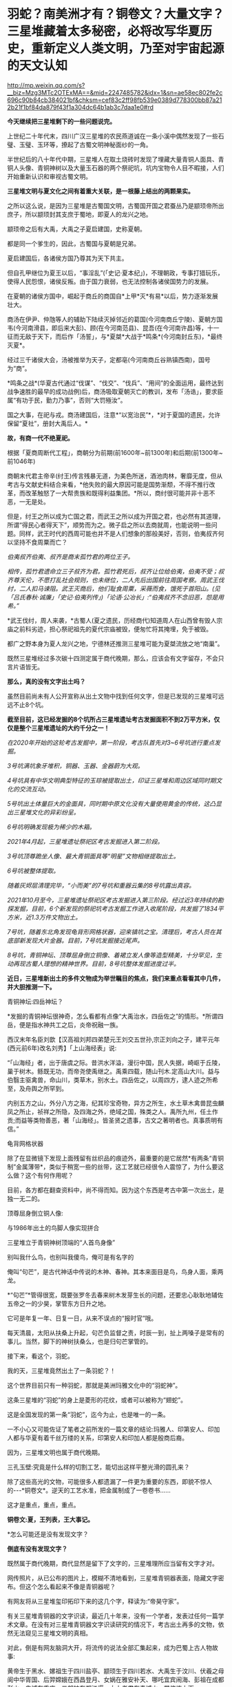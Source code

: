 * 羽蛇？​南美洲才有？铜卷文？​大量文字？三星堆藏着太多秘密，必将改写华夏历史，重新定义人类文明，乃至对宇宙起源的天文认知

http://mp.weixin.qq.com/s?__biz=Mzg3MTc2OTExMA==&mid=2247485782&idx=1&sn=ae58ec802fe2c696c90b84cb384021bf&chksm=cef83c2ff98fb539e0389d778300bb87a212b21f1bf84da879f43f1a304dc64b1ab3c7daa1e0#rd

*今天继续把三星堆剩下的一些问题说完。*

上世纪二十年代末，四川广汉三星堆的农民燕道诚在一条小溪中偶然发现了一些石璧、玉璧、玉环等，撩起了古蜀文明神秘面纱的一角。

半世纪后的八十年代中期，三星堆人在取土烧砖时发现了埋藏大量青铜人面具、青铜人头像、青铜神树以及大量玉石器的两个祭祀坑，坑内宝物令人目不暇接，人们开始重新认识和审视古蜀文明。

*三星堆文明与夏文化之间有着重大关联，是一根藤上结出的两颗果实。*

[[./img/63-0.jpeg]]

之所以这么说，是因为三星堆是古蜀国文明，古蜀国开国之君蚕丛乃是颛顼帝所出庶子，所以颛顼封其支庶于蜀地，即夏人的龙兴之地。

颛顼帝之后有大禹，大禹之子夏启建国，史称夏朝。

都是同一个爹生的，因此，古蜀国与夏朝是兄弟。

夏启建国后，各诸侯方国乃尊其为天下共主。

但自孔甲继位为夏王以后，“事淫乱”(「史记·夏本纪」)，不理朝政，专事打猎玩乐，使得人民怨恨，诸侯反叛。由于国力衰弱，也无法控制各诸侯国势力的发展。

在夏朝的诸侯方国中，崛起于商丘的商国自*上甲*灭*有易*以后，势力逐渐发展壮大。

[[./img/63-1.jpeg]]

商汤在伊尹、仲虺等人的辅助下陆续灭掉邻近的葛国(今河南商丘宁陵)、夏朝方国韦(今河南滑县，即后来大彭)、顾(在今河南范县)、昆吾(在今河南许昌)等，十一征而无敌于天下，而后作「汤誓」，与*夏桀*大战于*鸣条*(今河南封丘东)，*最终灭夏*。

经过三千诸侯大会，汤被推举为天子，定都亳(今河南商丘谷熟镇西南)，国号为“商”。

*鸣条之战*(华夏古代通过“伐谋”、“伐交”、“伐兵”、“用间”的全面运用，最终达到战争速胜的最早的成功战例)后，商汤吸取夏朝灭亡的教训，发布「汤诰」，要求臣属“有功于民，勤力乃事”，否则“大罚殛汝”。

国之大事，在祀与戎。商汤建国后，注意*“以宽治民”*，*对于夏国的遗民，允许保留“夏社”，册封大禹后人。*

*故，有商一代不绝夏祀。*

根据「夏商周断代工程」，商朝分为前期(前1600年~前1300年)和后期(前1300年~前1046年)

[[./img/63-2.jpeg]]

商朝末代君主帝辛(纣王)传言残暴无道，为美色所迷，酒池肉林，奢靡无度，但从考古与文献史料结合来看，*他失败的最大原因可能是国势渐颓，不得不推行改革，而改革触怒了一大帮贵族和既得利益集团。*所以，商纣很可能并非十恶不恶，一无是处。

但是，纣王之所以成为亡国之君，而武王之所以成为开国之君，也必然有其道理，所谓“得民心者得天下”，顺势而为之。微子启之所以去商就周，也能说明一些问题。同样，武王时代的西周可能也并不是人们想象的那般美好，否则，伯夷叔齐何以坚持不食周粟而亡？

/伯夷叔齐伯夷、叔齐是商末孤竹君的两位王子。/

/相传，孤竹君遗命立三子叔齐为君。孤竹君死后，叔齐让位给伯夷，伯夷不受；叔齐尊天伦，不愿打乱社会规则，也未继位，二人先后出国前往周国考察。周武王伐纣，二人扣马谏阻。武王灭商后，他们耻食周粟，采薇而食，饿死于首阳山。(见「吕氏春秋·诚廉」「史记·伯夷列传」)「论语·公冶长」:“伯夷叔齐不念旧恶，怨是用希。”/

[[./img/63-3.jpeg]]

*武王伐纣，周人来袭，*古蜀人(夏之遗民，历经商代)知道周人在山西曾有毁人宗庙之前科劣迹，担心祭祀祖先的夏代宗庙被毁，便匆忙将其掩埋，免于被毁。

都广之野本身为夏人龙兴之地，宁德林还推测三星堆可能为夏桀流放之地“南巢”。

既然三星堆经过多次碳十四测定属于商代晚期，那么，应该会有文字留存，不会只言片语皆无。

*那么，真的没有文字出土吗？*

[[./img/63-4.jpeg]]

虽然目前尚未有人公开宣称从出土文物中找到任何文字，但是已发现的三星堆可远远不止8个坑。

*截至目前，这已经发掘的8个坑所占三星堆遗址考古发掘面积不到2万平方米，仅仅是整个三星堆遗址的大约千分之一！*

/在2020年开始的这轮考古发掘中，第一阶段，考古队首先对3~6号坑进行重点发掘。/

/3号坑满坑象牙堆积，铜器、玉器、金器蔚为大观。/

/4号坑具有中华文明典型特征的玉琮被提取出土，印证三星堆和周边区域同时期文化的交流互动。/

[[./img/63-5.jpeg]]

/5号坑出土体量巨大的金面具，同时期中原文化没有大量使用黄金的传统，这凸显出三星堆文化的异彩纷呈。/

[[./img/63-6.jpeg]]

[[./img/63-7.jpeg]]

[[./img/63-8.jpeg]]

/6号坑明确发现极为稀少的木箱。/

/2021年4月起，三星堆遗址祭祀区考古发掘进入第二阶段。/

/3号坑顶尊跪坐人像、最大青铜面具等“明星”文物相继提取出土。/

[[./img/63-9.jpeg]]

[[./img/63-10.jpeg]]

/6号坑被整体提取。/

/随着灰烬层清理完毕，“小而美”的7号坑和重器云集的8号坑露出真容。/

/2021年10月至今，三星堆遗址祭祀区考古发掘进入第三阶段。经过近3年持续的勘探发掘，目前，6个新发现的祭祀坑考古发掘工作进入收尾阶段，共发掘了1834平方米，近1.3万件文物出土。/

[[./img/63-11.gif]]

/7号坑，随着东北角发现龟背形网格状器，迎来镇坑之宝。清理后，考古人员在其底部新发现大片金器。目前，7号坑发掘接近尾声。/

/8号坑，青铜神坛、顶尊屈身倒立铜像、着裙立发人像等造型精美，十分罕见，生动再现古蜀人理想的精神世界。目前，8号坑整体发掘进度过半。/

[[./img/63-12.jpeg]]

[[./img/63-13.jpeg]]

[[./img/63-14.jpeg]]

[[./img/63-15.jpeg]]

[[./img/63-16.jpeg]]

[[./img/63-17.jpeg]]

[[./img/63-18.jpeg]]

[[./img/63-19.jpeg]]

[[./img/63-20.jpeg]]

*近日，三星堆新出土的多件文物成为举世瞩目的焦点，我们来重点看看其中几件，并大胆推测一下。*

青铜神坛:四岳神坛？

[[./img/63-21.jpeg]]

*发掘的青铜神坛很神奇，怎么看都有点像“大禹治水，四岳佐之”的情形。*所谓四岳，便是指水神共工之后，炎帝祝融一族。

西汉末年名臣刘歆【汉高祖刘邦四弟楚元王刘交五世孙,宗正刘向之子，建平元年(西元前6年)改名刘秀】「上山海经表」说:

“「山海经」者，出于唐虞之际。昔洪水洋溢，漫衍中国，民人失据，崎岖于丘陵，巢于树木。鲧既无功，而帝尧使禹继之。禹乘四载，随山刊木.定高山大川。益与伯翳主驱禽兽，命山川，类草木，别水土。四岳佐之，以周四方，逮人迹之所希至，及舟舆之所罕到。

内别五方之山，外分八方之海，纪其珍宝奇物，异方之所生，水土草木禽兽昆虫麟凤之所止，祯祥之所隐，及四海之外，绝域之国，殊类之人。禹所九州，任土作贡;而益等类物善恶，著「山海经」。皆圣贤之遗事，古文之著明者也。真事质明有信。”

龟背网格状器

[[./img/63-22.jpeg]]

除了在显微镜下发现上面残留有丝织品的痕迹外，最重要的是它居然*有两条“青铜制”金属薄带*，类似于稍宽一些的丝带，这工艺就已经很令人震惊了，为什么要这么做？这个有何作用呢？

目前，各方都在翻查资料中，尚不得而知。因为这个东西是考古中第一次出土，是独一无二的。

顶尊屈身倒立铜人像:

与1986年出土的鸟脚人像实现拼合

[[./img/63-23.jpeg]]

[[./img/63-24.jpeg]]

[[./img/63-25.jpeg]]

[[./img/63-26.jpeg]]

三星堆立于青铜神树顶端的“人首鸟身像”

[[./img/63-27.jpeg]]

[[./img/63-28.jpeg]]

别叫我什么鸟，也别叫我傻鸟，俺可是有名字的

俺叫“句芒”，是古代神话中传说的木神、春神。其本来面目是鸟，鸟身人面，乘两龙。

*“句芒”*管得很宽，既要张罗冬去春来树木发芽生长的问题，还要忠心耿耿地辅佐五帝之一的少昊，掌管东方日升之地。

它可是年复一年、日复一日，从来不误点的“报时官”哦。

每天清晨，太阳从扶桑上升起，句芒负监督之责，时辰一到，扯上两嗓子是常有的事儿。当然，脚下的神树扶桑么，也是归句芒掌管的。

接下来，看这个，羽蛇。

[[./img/63-29.jpeg]]

[[./img/63-30.jpeg]]

[[./img/63-31.jpeg]]

我的天，三星堆竟然出土了一条羽蛇？！

这个世界目前只有一种羽蛇，那就是美洲玛雅文化中的“羽蛇神”。

[[./img/63-32.jpeg]]

[[./img/63-33.jpeg]]

[[./img/63-34.jpeg]]

这条三星堆的“羽蛇”的身上是菱形的花纹，或者可以被称为“翅蛇”。

[[./img/63-35.jpeg]]

这是全国发现的第一条“羽蛇”，迄今为止，也是唯一的一条。

一不小心又可能佐证了笔者之前所发的一篇文章的结论:玛雅人、印第安人、印加人都与华夏有着千丝万缕的关系，印第安人和印加人都是殷商后裔。

因为，三星堆文明也属于商代晚期。

三孔玉壁:究竟是什么样的切割工艺，能切出这样平整光滑的圆孔来？

[[./img/63-36.jpeg]]

除了这些高光的文物，可能很多人都遗漏了一件更为重要的东西，即貌不惊人的-﻿-﻿-*铜卷文*。逆天的工艺水准，把金属制成了一卷卷书......

这才是重点，重点，重点。

*铜卷文:夏，王列表，王大事记。*

[[./img/63-37.jpeg]]

[[./img/63-38.jpeg]]

[[./img/63-39.jpeg]]

*怎么可能还是没有发现文字？

*倒底有没有发现文字？*

既然属于商代晚期，商代显然是留下了文字的，三星堆理所应当留有文字才对。

网传照片，从已公布的图片上，模糊不清地看到，三星堆青铜器表面，隐藏文字密布。但这个怎么看起来不像是青铜器呢？

[[./img/63-40.jpeg]]

有网友将从三星堆玺印拓印下来的这几个字，释读为:“帝昊守家”。

[[./img/63-41.jpeg]]

有关三星堆青铜器的文字识读，最近几十年来，没有一个学者，发表过任何一篇学术文章。在没有对三星堆青铜器文字识读研究的情况下，考古出土再多的文物，依然无法窥见三星堆文明的真相。

对此，倒是有网友脑洞大开，将流传的说法全部汇集起来，成为巴蜀上古人物故事:

黄帝生于黑水、嫘祖生于四川盐亭、颛顼生于四川若水、大禹生于汶川、伏羲之母阆中华胥国、后羿嫦娥在西昌登月、女娲在雅安补天、哪吒宜宾闹海、彭祖在成都彭山、鬼城在重庆、二郎神在都江堰、太上老君在青城山一带修炼上天......

*外地网友:你丫等着，什么都是你们那里的，你怎么不上天啊？*

*更多人正在赶来的路上......*

[[./img/63-42.jpeg]]

在距今6000-7000年前，成都平原还是一片湖泊沼泽，洪水纵横，根本不宜居。哪怕是到了唐宋时期，成都平原上仍旧残留着一些湖泊。

笔者在*「昆羽继圣」*四部曲之三*“千里江山”*里乘船从某湖泊至成都，就是依据以此。

因此，附近的华夏先民最早多居于岷山山脉之中，而第一批外来进入蜀地的先民大约在5000年前， 他们落脚的地方据考证为今日的*什邡桂圆桥遗址*。

[[./img/63-43.jpeg]]

与此同时，成都平原上陆续出现了很多大大小小的城市，至少有七八个。

距今约4000-4800年前，在成都大邑境内出现了高山古城，即今日考古发现的大邑*高山古城遗址。*

[[./img/63-44.jpeg]]

[[./img/63-45.jpeg]]

在这个高山古城遗迹发现了个陶罐子，这个陶罐子下面有两个洞，考古专家研究了很久，推测这个东西可能就是专门发明的滤水器。

[[./img/63-46.jpeg]]

此外，还在墓葬的陪葬品中发现了一枚*被主人把玩过的核桃。*

这是迄今为止出土的全世界最早的文玩核桃，还包了浆，距今大约4000-4800年左右。

[[./img/63-47.jpeg]]

当时，居住在高山古城的人有一个奇特的习俗，凡是成年之人，几乎都被把两颗门牙特意凿掉，所以遗留的骸骨中出现了“凿齿”的现象。

在这一时间段内，所有的古城中最为著名的大概要数*新津宝墩*了。

*新津宝墩遗址大约距今4000年前，是当时长江流域最大的城市*

[[./img/63-48.png]]

可惜的是，新津宝墩城址最后*毁于大洪水。*

为什么如此肯定呢？

因为考古学者们在底层发现了很厚的淤泥层，说明它最后一定是被汹涌而来的洪水给侵蚀了。

[[./img/63-49.jpeg]]

[[./img/63-50.jpeg]]

在同一时间段内，三星堆发展如何呢？

经过近千年的发展，它已经成为一个大型的聚落，面积高达5平方公里左右。根据二期考证发现的结果，三星堆大约在距今4000年-3600年时，已经筑造了*厚实而恐怖的城墙*，东南西北四个方向全部都有，围着城池整整一圈。

[[./img/63-51.jpeg]]

经过5年连续发掘，成功找到的三星堆古城北城墙，确定*三星堆古城*合围

[[./img/63-52.jpeg]]

[[./img/63-53.jpeg]]

[[./img/63-54.jpeg]]

*这个城墙为什么说它恐怖呢？*

因为把城墙联起来测量一番后，发现它的面积达到了惊人的3.6平方公里。*要知道，就算是1800年以后的紫禁城，也只有三星堆古城的五分之一左右。*

由此可见，三星堆那时就初具大型城市的雏形了，里面至少可以居住好几万人。这个时期，三星堆文明朝着顶峰快速发展。

距今3600年-3200年之间，是三星堆到达文明巅峰的时间段。

三星堆三期，青关山宫殿(F1大型房屋遗址)

[[./img/63-55.jpeg]]

该遗址面积超过1000平米。

此时，整个三星堆古城的城市规模已经逐渐扩展至12平方公里。

距今大约3200年前，三星堆人不知何故，将夏社宗庙中的重要礼器，包括黄金的、青铜的、象牙的等等诸如此类，统统焚烧打碎，最后埋进了三星堆遗址的一个个坑中。

[[./img/63-56.jpeg]]

此后，三星堆便没落了，在历史长河中失去了踪迹。

*三星堆文明突然消失不见，这令考古专家疑惑不已。*

此后在很长一段时间内，人们都不知道三星堆的那些人去了哪里。直到2001年发现了金沙遗址。

2001年2月8日下午，成都西北郊，金沙村。

一家房地产公司正在开发小区内进行道路施工，开挖下水管道，此时有人在挖出的泥土中发现了大量白骨(其实是又大又粗的象牙)，还有一些石人、圆形石器和一些铜器等，于是便高声喊道:“挖到宝物了！”

报警后，考古人员得知消息赶至现场，只见地下已是一片狼籍，玉璧、玉璋、石人、石璧、以及大量的青铜器散落一地，还发现了大量被挖碎的象牙，便立刻意识到这是一个重大发现，-﻿-﻿-因为近几十年在四川的考古史上，只有在三星堆两个器物坑中才出有象牙、玉璧、玉璋等器物，这些都是极为珍贵与稀少的古代文物。

[[./img/63-57.jpeg]]

当时在修房子的这个地方就挖出大约2.3-2.5吨象牙

[[./img/63-58.jpeg]]

在挖掘象牙的过程中，一位专家发现那些刚出土的象牙无一例外地都出现了一定的氧化现象，对于文物而言，氧化现象十分致命，会让文物失去其原本的价值。

对于当时的考古队而言，他们并没有技术能将如此多的象牙全部进行真空保护，于是，又将象牙重新埋回了地下，等待技术准备充分的那一天再重新挖掘。

[[./img/63-59.jpeg]]

[[./img/63-60.jpeg]]

2001年以来，为配合基本建设，又在金沙遗址范围内的“兰苑”、“金沙园”、“燕莎庭院”、“将王府邸”、“芙蓉苑”、“博雅庭韵”、“春雨花间”、“千和馨城”、“雍锦湾”(以上均为房地产开发楼盘名)等30多个地点进行了考古勘探与发掘，至今发掘面积已达10万平方米以上。

[[./img/63-61.jpeg]]

通过大面积的调查与发掘工作，对金沙遗址的分布范围、地理地貌、年代、文化性质，对当时人们的生活状况、丧葬习俗、宗教祭祀等都有了初步的了解。

*三星堆文明虽然不见了，但此后不久，金沙文明却冒了出来。所以，考古学者终于知道，原来三星堆古城消失后，古蜀中心移到了金沙。*

*距今2600年前，进入春秋战国时代。根据考古证据显示，此时，仍然有人在对三星堆古城进行维护。

*因此，古蜀国三星堆文明从大约4800年前到2600年前，中间持续的时间至少长达2200年。*

*三星堆文明是迄今为止国内已发现的唯一一个持续了这么长时间、并且中间没有断代的古代文明。*

不过，仍然要说一句，有的专家在解释三星堆时，动不动就全往祭祀上靠，这么说虽然没有太大问题，但也不全对啊。

*祭祀的根源，一是敬天，二是法祖。*

敬天者，原因在于以天文立族，仿效天文设定人文社会体系与制度。所谓“天命神授”是也。

华夏先祖为何如此？原因很简单，因为靠天观察宇宙，靠天制作天文历法，要靠天吃饭、靠天填饱肚子，靠天得以存续和繁衍啊。

法祖是什么？

那就是效仿祖先(上述行为)啊。

*在此背景下，故有“国之大事，在祀与戎”。*

......

最后，

来看看这些，咱可没说谁抄谁啊

[[./img/63-62.jpeg]]

[[./img/63-63.jpeg]]

[[./img/63-64.jpeg]]

[[./img/63-65.jpeg]]

[[./img/63-66.jpeg]]

需要指出的是，网上有些人

，不明所以，不好好学习历史，天天拿着古埃及、古巴比伦、苏美尔出来说事，妖言惑众，声称华夏文明从西边来的，原因就是象形文字、青铜器、金色面具与那边的很像。

可是，那边的东西本来就是参照华夏造假做出来的，做旧的手艺连北京潘家园都不如，长得像有什么奇怪？

*请记住:*

斯卡利杰参照中华文明的时间序列，创立了西方历史的编年体系，其总纲为“耶经编年”，由它衍生出日后如雷贯耳的西方古典文明，即古希腊、古罗马、古埃及、古巴比伦。

当年，编造历史时，关于两河流域(幼发拉底河、底格里斯河)，只创造性地编出了巴比伦的故事，至于什么赫梯文明、亚述文明和苏美尔文明，连个鬼影子都没有。

拿破仑(总督)带着140多专家学者和士兵在古埃及造假，帮可萨犹大编撰过往的历史，而英国人在两河流域造假。所谓的苏美尔文明是著名耶经考古学家、英国人查尔斯·伦纳德·伍莱(SirCharles LeonardWoolley，1880～1960)杜撰出来的，他于1922～1934年领导不列颠博物馆和宾夕法尼亚大学考古工作队发掘伊拉克古代苏美尔人的乌尔城遗址，结果因为缺乏现代地理知识，造假时压根儿没有意识到盐碱地滩涂和冲积平原的疏漏，闹出了大笑话。

因为华夏历史最为悠久，与之对比，西人相形见绌，所以他们拼了命地造假，希望把东方比下去。

就连如雷贯耳的公鸡会为了显示自己神秘高大，都把伏羲女娲手里“规矩”(圆规和角尺)都抄过去了。而且，公鸡会还有一个名称，就叫“规矩会”。

[[./img/63-67.jpeg]]

共济会300周年庆典

[[./img/63-68.jpeg]]

[[./img/63-69.jpeg]]

[[./img/63-70.jpeg]]

国内狂欢购物节，细节是魔鬼，请自行对比

[[./img/63-71.jpeg]]

[[./img/63-72.jpeg]]

[[./img/63-73.jpeg]]

[[./img/63-74.jpeg]]

[[./img/63-75.jpeg]]

别瞎猜，人家可以光明正大地说，反正西方抄的是咱们老祖宗的东西，咱们不过就是再抄回来

至于抄回来的东西，有没有变质？

没有人知道。

*只要家里有宝贝，别人眼红是正常的，总是会被人惦记。***

若要不重现八国联军那幕，就得发愤图强，让自己家里变得强大起来，任谁也不能欺负。同时，自己还要擦亮眼睛，好好珍惜。

***关注我，关注「昆羽继圣」，关注文史科普与生活资讯，发现一个不一样而有趣的世界***

[[./img/63-76.jpeg]]

